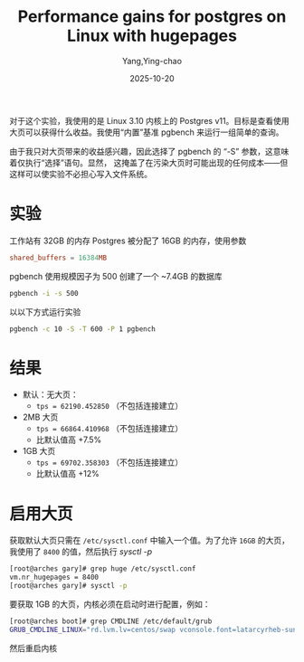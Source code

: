:PROPERTIES:
:ID:       bed7ec42-a879-490a-811d-6b5327a6a7a7
:NOTER_DOCUMENT: https://www.n0derunner.com/performance-gains-for-postgres-on-linux-with-hugepages/
:NOTER_OPEN: eww
:END:
#+TITLE: Performance gains for postgres on Linux with hugepages
#+AUTHOR: Yang,Ying-chao
#+DATE:   2025-10-20
#+OPTIONS:  ^:nil H:5 num:t toc:2 \n:nil ::t |:t -:t f:t *:t tex:t d:(HIDE) tags:not-in-toc
#+STARTUP:  oddeven lognotestate
#+SEQ_TODO: TODO(t) INPROGRESS(i) WAITING(w@) | DONE(d) CANCELED(c@)
#+TAGS:     noexport(n)
#+EXCLUDE_TAGS: noexport
#+FILETAGS: :linux:pg:hugepage:

对于这个实验，我使用的是 Linux 3.10 内核上的 Postgres v11。目标是查看使用大页可以获得什么收益。我使用“内置”基准
pgbench 来运行一组简单的查询。

由于我只对大页带来的收益感兴趣，因此选择了 pgbench 的 “-S” 参数，这意味着仅执行“选择”语句。显然，
这掩盖了在污染大页时可能出现的任何成本——但这样可以使实验不必担心写入文件系统。

* 实验

工作站有 32GB 的内存
Postgres 被分配了 16GB 的内存，使用参数

#+BEGIN_SRC conf
shared_buffers = 16384MB
#+END_SRC

pgbench 使用规模因子为 500 创建了一个 ~7.4GB 的数据库

#+BEGIN_SRC sh
pgbench -i -s 500
#+END_SRC

以以下方式运行实验

#+BEGIN_SRC sh
pgbench -c 10 -S -T 600 -P 1 pgbench
#+END_SRC


* 结果

- 默认：无大页：
  + =tps = 62190.452850= （不包括连接建立）

- 2MB 大页
  + =tps = 66864.410968= （不包括连接建立）
  + 比默认值高 +7.5%

- 1GB 大页
  + =tps = 69702.358303= （不包括连接建立）
  + 比默认值高 +12%

* 启用大页

获取默认大页只需在 =/etc/sysctl.conf= 中输入一个值。为了允许 =16GB= 的大页，我使用了 =8400= 的值，然后执行 /sysctl -p/

#+BEGIN_SRC sh
[root@arches gary]# grep huge /etc/sysctl.conf
vm.nr_hugepages = 8400
[root@arches gary]# sysctl -p
#+END_SRC

要获取 1GB 的大页，内核必须在启动时进行配置，例如：

#+BEGIN_SRC sh
[root@arches boot]# grep CMDLINE /etc/default/grub
GRUB_CMDLINE_LINUX="rd.lvm.lv=centos/swap vconsole.font=latarcyrheb-sun16 rd.lvm.lv=centos/root crashkernel=auto vconsole.keymap=us rhgb quiet rdblacklist=nouveau default_hugepagesz=1G hugepagesz=1G
#+END_SRC

然后重启内核
